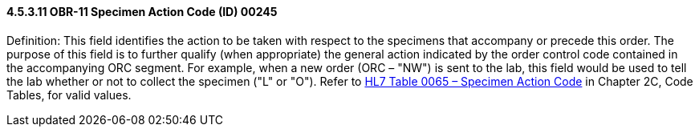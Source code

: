 ==== 4.5.3.11 OBR-11 Specimen Action Code (ID) 00245

Definition: This field identifies the action to be taken with respect to the specimens that accompany or precede this order. The purpose of this field is to further qualify (when appropriate) the general action indicated by the order control code contained in the accompanying ORC segment. For example, when a new order (ORC – "NW") is sent to the lab, this field would be used to tell the lab whether or not to collect the specimen ("L" or "O"). Refer to file:///E:\V2\v2.9%20final%20Nov%20from%20Frank\V29_CH02C_Tables.docx#HL70065[HL7 Table 0065 – Specimen Action Code] in Chapter 2C, Code Tables, for valid values.

